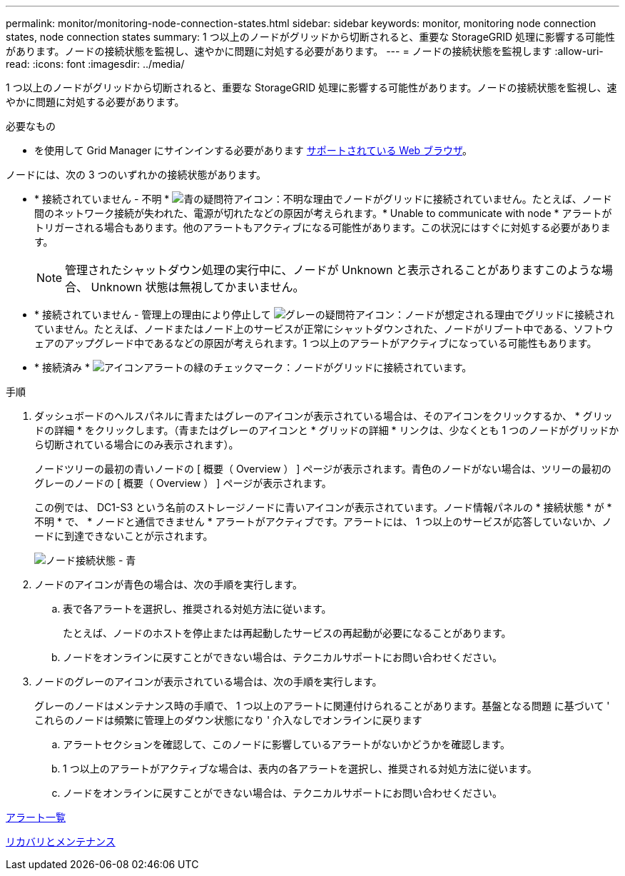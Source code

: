 ---
permalink: monitor/monitoring-node-connection-states.html 
sidebar: sidebar 
keywords: monitor, monitoring node connection states, node connection states 
summary: 1 つ以上のノードがグリッドから切断されると、重要な StorageGRID 処理に影響する可能性があります。ノードの接続状態を監視し、速やかに問題に対処する必要があります。 
---
= ノードの接続状態を監視します
:allow-uri-read: 
:icons: font
:imagesdir: ../media/


[role="lead"]
1 つ以上のノードがグリッドから切断されると、重要な StorageGRID 処理に影響する可能性があります。ノードの接続状態を監視し、速やかに問題に対処する必要があります。

.必要なもの
* を使用して Grid Manager にサインインする必要があります xref:../admin/web-browser-requirements.adoc[サポートされている Web ブラウザ]。


ノードには、次の 3 つのいずれかの接続状態があります。

* * 接続されていません - 不明 * image:../media/icon_alarm_blue_unknown.png["青の疑問符アイコン"]：不明な理由でノードがグリッドに接続されていません。たとえば、ノード間のネットワーク接続が失われた、電源が切れたなどの原因が考えられます。* Unable to communicate with node * アラートがトリガーされる場合もあります。他のアラートもアクティブになる可能性があります。この状況にはすぐに対処する必要があります。
+

NOTE: 管理されたシャットダウン処理の実行中に、ノードが Unknown と表示されることがありますこのような場合、 Unknown 状態は無視してかまいません。

* * 接続されていません - 管理上の理由により停止して image:../media/icon_alarm_gray_administratively_down.png["グレーの疑問符アイコン"]：ノードが想定される理由でグリッドに接続されていません。たとえば、ノードまたはノード上のサービスが正常にシャットダウンされた、ノードがリブート中である、ソフトウェアのアップグレード中であるなどの原因が考えられます。1 つ以上のアラートがアクティブになっている可能性もあります。
* * 接続済み * image:../media/icon_alert_green_checkmark.png["アイコンアラートの緑のチェックマーク"]：ノードがグリッドに接続されています。


.手順
. ダッシュボードのヘルスパネルに青またはグレーのアイコンが表示されている場合は、そのアイコンをクリックするか、 * グリッドの詳細 * をクリックします。（青またはグレーのアイコンと * グリッドの詳細 * リンクは、少なくとも 1 つのノードがグリッドから切断されている場合にのみ表示されます）。
+
ノードツリーの最初の青いノードの [ 概要（ Overview ） ] ページが表示されます。青色のノードがない場合は、ツリーの最初のグレーのノードの [ 概要（ Overview ） ] ページが表示されます。

+
この例では、 DC1-S3 という名前のストレージノードに青いアイコンが表示されています。ノード情報パネルの * 接続状態 * が * 不明 * で、 * ノードと通信できません * アラートがアクティブです。アラートには、 1 つ以上のサービスが応答していないか、ノードに到達できないことが示されます。

+
image::../media/node_connection_state_blue.png[ノード接続状態 - 青]

. ノードのアイコンが青色の場合は、次の手順を実行します。
+
.. 表で各アラートを選択し、推奨される対処方法に従います。
+
たとえば、ノードのホストを停止または再起動したサービスの再起動が必要になることがあります。

.. ノードをオンラインに戻すことができない場合は、テクニカルサポートにお問い合わせください。


. ノードのグレーのアイコンが表示されている場合は、次の手順を実行します。
+
グレーのノードはメンテナンス時の手順で、 1 つ以上のアラートに関連付けられることがあります。基盤となる問題 に基づいて ' これらのノードは頻繁に管理上のダウン状態になり ' 介入なしでオンラインに戻ります

+
.. アラートセクションを確認して、このノードに影響しているアラートがないかどうかを確認します。
.. 1 つ以上のアラートがアクティブな場合は、表内の各アラートを選択し、推奨される対処方法に従います。
.. ノードをオンラインに戻すことができない場合は、テクニカルサポートにお問い合わせください。




xref:alerts-reference.adoc[アラート一覧]

xref:../maintain/index.adoc[リカバリとメンテナンス]
